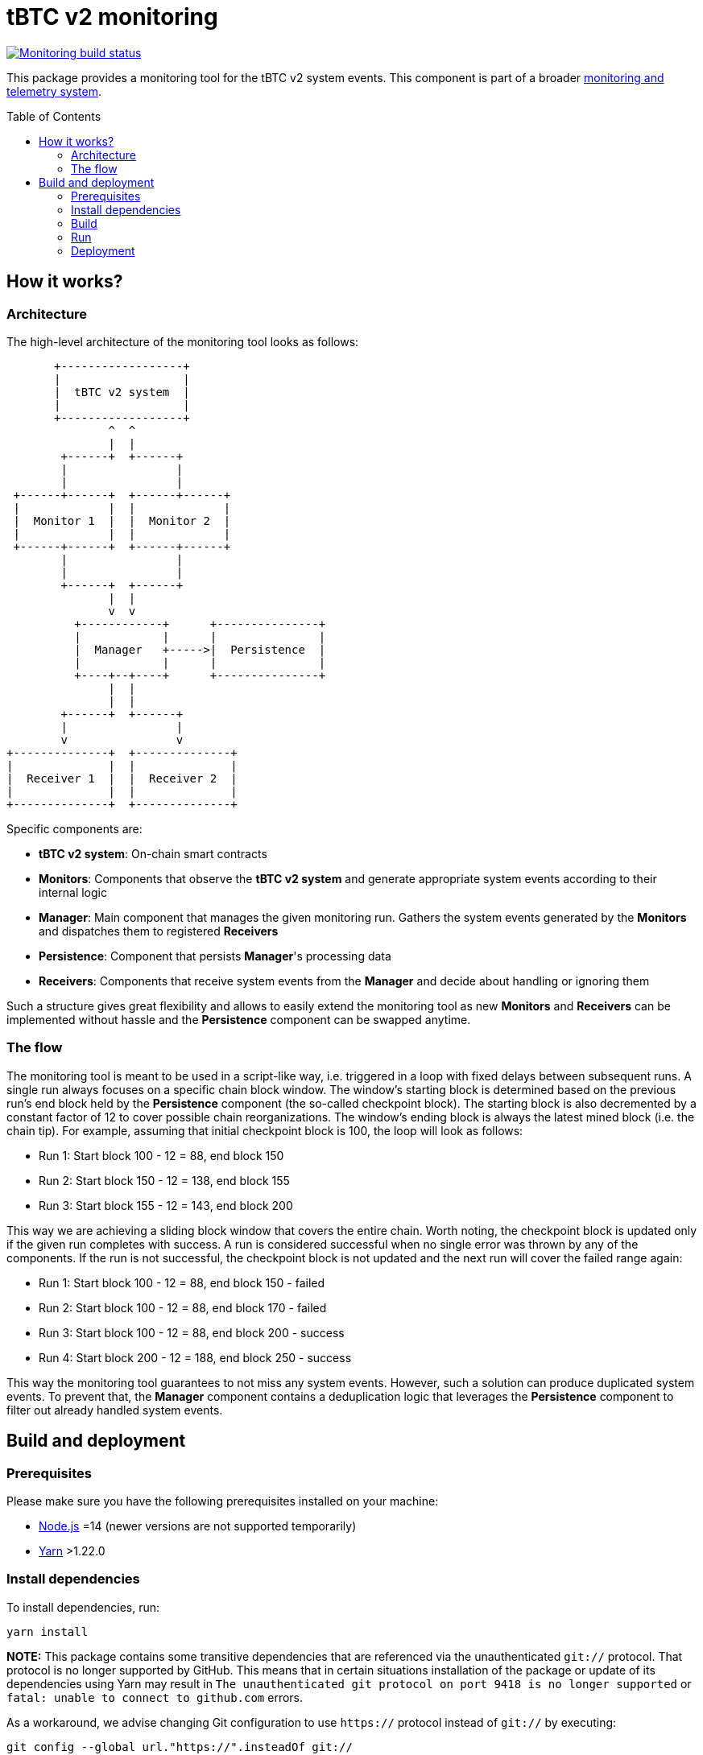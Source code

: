 :toc: macro

= tBTC v2 monitoring

https://github.com/keep-network/tbtc-v2/actions/workflows/monitoring.yml[image:https://img.shields.io/github/actions/workflow/status/keep-network/tbtc-v2/monitoring.yml?branch=main&event=push&label=Monitoring%20build[Monitoring build status]]

This package provides a monitoring tool for the tBTC v2 system events.
This component is part of a broader link:docs/monitoring-and-telemetry.adoc[monitoring and telemetry system].

toc::[]

== How it works?

=== Architecture

The high-level architecture of the monitoring tool looks as follows:
```
       +------------------+
       |                  |
       |  tBTC v2 system  |
       |                  |
       +------------------+
               ^  ^
               |  |
        +------+  +------+
        |                |
        |                |
 +------+------+  +------+------+
 |             |  |             |
 |  Monitor 1  |  |  Monitor 2  |
 |             |  |             |
 +------+------+  +------+------+
        |                |
        |                |
        +------+  +------+
               |  |
               v  v
          +------------+      +---------------+
          |            |      |               |
          |  Manager   +----->|  Persistence  |
          |            |      |               |
          +----+--+----+      +---------------+
               |  |
               |  |
        +------+  +------+
        |                |
        v                v
+--------------+  +--------------+
|              |  |              |
|  Receiver 1  |  |  Receiver 2  |
|              |  |              |
+--------------+  +--------------+
```

Specific components are:

- *tBTC v2 system*: On-chain smart contracts
- *Monitors*: Components that observe the *tBTC v2 system* and generate
  appropriate system events according to their internal logic
- *Manager*: Main component that manages the given monitoring run.
  Gathers the system events generated by the
  *Monitors* and dispatches them to registered *Receivers*
- *Persistence*: Component that persists *Manager*'s processing data
- *Receivers*: Components that receive system events from the *Manager*
  and decide about handling or ignoring them

Such a structure gives great flexibility and allows to easily extend the
monitoring tool as new *Monitors* and *Receivers* can be implemented
without hassle and the *Persistence* component can be swapped anytime.

=== The flow

The monitoring tool is meant to be used in a script-like way, i.e. triggered
in a loop with fixed delays between subsequent runs. A single run always
focuses on a specific chain block window. The window's starting block is
determined based on the previous run's end block held by the *Persistence*
component (the so-called checkpoint block). The starting block is also
decremented by a constant factor of 12 to cover possible chain reorganizations.
The window's ending block is always the latest mined block (i.e. the chain tip).
For example, assuming that initial checkpoint block is 100, the loop will look
as follows:

- Run 1: Start block 100 - 12 = 88, end block 150
- Run 2: Start block 150 - 12 = 138, end block 155
- Run 3: Start block 155 - 12 = 143, end block 200

This way we are achieving a sliding block window that covers the entire
chain. Worth noting, the checkpoint block is updated only if the given run
completes with success. A run is considered successful when no single error was
thrown by any of the components. If the run is not successful, the checkpoint
block is not updated and the next run will cover the failed range again:

- Run 1: Start block 100 - 12 = 88, end block 150 - failed
- Run 2: Start block 100 - 12 = 88, end block 170 - failed
- Run 3: Start block 100 - 12 = 88, end block 200 - success
- Run 4: Start block 200 - 12 = 188, end block 250 - success

This way the monitoring tool guarantees to not miss any system events.
However, such a solution can produce duplicated system events. To prevent
that, the *Manager* component contains a deduplication logic that leverages
the *Persistence* component to filter out already handled system events.

== Build and deployment

=== Prerequisites

Please make sure you have the following prerequisites installed on your machine:

- https://nodejs.org[Node.js] =14 (newer versions are not supported temporarily)
- https://yarnpkg.com[Yarn] >1.22.0

=== Install dependencies

To install dependencies, run:
```
yarn install
```

**NOTE:** This package contains some transitive dependencies that are referenced
via the unauthenticated `git://` protocol. That protocol is no longer supported
by GitHub. This means that in certain situations installation of the package or
update of its dependencies using Yarn may result in `The unauthenticated git
protocol on port 9418 is no longer supported` or `fatal: unable to connect
to github.com` errors.

As a workaround, we advise changing Git configuration to use `https://` protocol
instead of `git://` by executing:

```
git config --global url."https://".insteadOf git://
```

=== Build

To build the library, invoke:
```
yarn build
```
A `dist` directory containing the resulting artifacts will be created.

=== Run

A single run of the monitoring tool can be triggered using the Node runtime:
```
node .
```

The behavior can be configured using the following env variables:
[%header,cols=3]
|===
|Variable |Description |Mandatory

|*ENVIRONMENT* |_mainnet_ or _testnet_ |Yes

|*ETHEREUM_URL* |URL of the Ethereum node |Yes

|*LARGE_DEPOSIT_THRESHOLD_SAT* |Satoshi threshold used to determine which deposits are large. Default: _1000000000_ |No

|*DATA_DIR_PATH* |Directory used to persist processing data. Default: _./data_ |No

|*SENTRY_DSN* |DSN of the Sentry receiver. If not set, events are not dispatched to Sentry |No

|*DISCORD_WEBHOOK_URL* |URL of the Discord receiver webhook. If not set, events are not dispatched to Discord |No
|===

=== Deployment

==== Docker image

The monitoring tool can be used as a Docker container. To build the image
invoke:
```
docker build -t tbtc-v2-monitoring .
```

Once the image is built, a single run of the monitoring tool can be triggered by doing:
```
docker run --volume /$(pwd)/data:/mnt/data \
  --env DATA_DIR_PATH=/mnt/data \
  --env <other-envs> \
  tbtc-v2-monitoring
```

==== Kubernetes

The monitoring tool can be deployed on Kubernetes as a https://kubernetes.io/docs/concepts/workloads/controllers/cron-jobs/[`CronJob`].
Example configuration can be found https://github.com/keep-network/keep-core/blob/14d5f7331087a49b8d5d1ec7f8b534f8152a9175/infrastructure/kube/templates/tbtc-v2-monitoring/tbtc-v2-monitoring-cronjob.yaml[here].